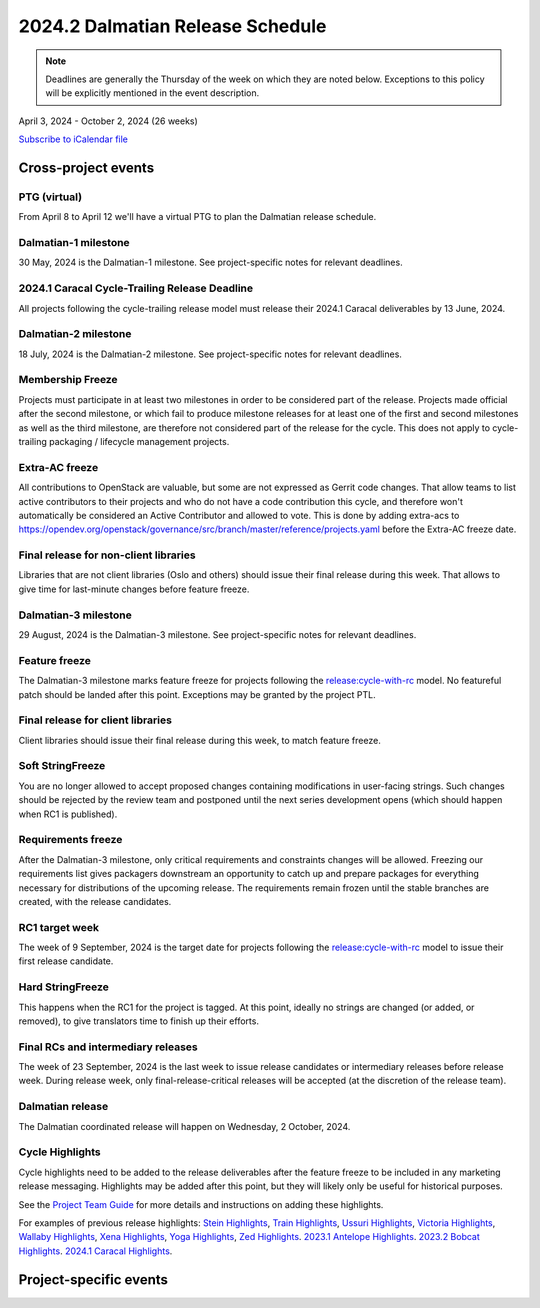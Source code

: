 =================================
2024.2 Dalmatian Release Schedule
=================================

.. note::

   Deadlines are generally the Thursday of the week on which they are noted
   below. Exceptions to this policy will be explicitly mentioned in the event
   description.

April 3, 2024 - October 2, 2024 (26 weeks)

.. datatemplate::
   :source: schedule.yaml
   :template: schedule_table.tmpl

.. ics::
   :source: schedule.yaml
   :name: Dalmatian

`Subscribe to iCalendar file <schedule.ics>`_

Cross-project events
====================

.. _d-vptg:

PTG (virtual)
-------------

From April 8 to April 12 we'll have a virtual PTG to plan the Dalmatian
release schedule.

.. _d-1:

Dalmatian-1 milestone
---------------------

30 May, 2024 is the Dalmatian-1 milestone. See project-specific notes
for relevant deadlines.

.. _d-cycle-trail:

2024.1 Caracal Cycle-Trailing Release Deadline
----------------------------------------------

All projects following the cycle-trailing release model must release
their 2024.1 Caracal deliverables by 13 June, 2024.

.. _d-2:

Dalmatian-2 milestone
---------------------

18 July, 2024 is the Dalmatian-2 milestone. See project-specific notes
for relevant deadlines.

.. _d-mf:

Membership Freeze
-----------------

Projects must participate in at least two milestones in order to be considered
part of the release. Projects made official after the second milestone, or
which fail to produce milestone releases for at least one of the first and
second milestones as well as the third milestone, are therefore not considered
part of the release for the cycle. This does not apply to cycle-trailing
packaging / lifecycle management projects.

.. _d-extra-acs:

Extra-AC freeze
---------------

All contributions to OpenStack are valuable, but some are not expressed as
Gerrit code changes. That allow teams to list active contributors to their
projects and who do not have a code contribution this cycle, and therefore won't
automatically be considered an Active Contributor and allowed
to vote. This is done by adding extra-acs to
https://opendev.org/openstack/governance/src/branch/master/reference/projects.yaml
before the Extra-AC freeze date.

.. _d-final-lib:

Final release for non-client libraries
--------------------------------------

Libraries that are not client libraries (Oslo and others) should issue their
final release during this week. That allows to give time for last-minute
changes before feature freeze.

.. _d-3:

Dalmatian-3 milestone
---------------------

29 August, 2024 is the Dalmatian-3 milestone. See project-specific notes
for relevant deadlines.

.. _d-ff:

Feature freeze
--------------

The Dalmatian-3 milestone marks feature freeze for projects following the
`release:cycle-with-rc`_ model. No featureful patch should be landed
after this point. Exceptions may be granted by the project PTL.

.. _release:cycle-with-rc: https://releases.openstack.org/reference/release_models.html#cycle-with-rc

.. _d-final-clientlib:

Final release for client libraries
----------------------------------

Client libraries should issue their final release during this week, to match
feature freeze.

.. _d-soft-sf:

Soft StringFreeze
-----------------

You are no longer allowed to accept proposed changes containing modifications
in user-facing strings. Such changes should be rejected by the review team and
postponed until the next series development opens (which should happen when RC1
is published).

.. _d-rf:

Requirements freeze
-------------------

After the Dalmatian-3 milestone, only critical requirements and constraints
changes will be allowed. Freezing our requirements list gives packagers
downstream an opportunity to catch up and prepare packages for everything
necessary for distributions of the upcoming release. The requirements remain
frozen until the stable branches are created, with the release candidates.

.. _d-rc1:

RC1 target week
---------------

The week of 9 September, 2024 is the target date for projects following the
`release:cycle-with-rc`_ model to issue their first release candidate.

.. _d-hard-sf:

Hard StringFreeze
-----------------

This happens when the RC1 for the project is tagged. At this point, ideally
no strings are changed (or added, or removed), to give translators time to
finish up their efforts.

.. _d-finalrc:

Final RCs and intermediary releases
-----------------------------------

The week of 23 September, 2024 is the last week to issue release
candidates or intermediary releases before release week. During release week,
only final-release-critical releases will be accepted (at the discretion of
the release team).

.. _d-final:

Dalmatian release
-----------------

The Dalmatian coordinated release will happen on Wednesday, 2 October, 2024.

.. _d-cycle-highlights:

Cycle Highlights
----------------

Cycle highlights need to be added to the release deliverables after the
feature freeze to be included in any marketing release messaging.
Highlights may be added after this point, but they will likely only be
useful for historical purposes.

See the `Project Team Guide`_ for more details and instructions on adding
these highlights.

For examples of previous release highlights:
`Stein Highlights <https://releases.openstack.org/stein/highlights.html>`_,
`Train Highlights <https://releases.openstack.org/train/highlights.html>`_,
`Ussuri Highlights <https://releases.openstack.org/ussuri/highlights.html>`_,
`Victoria Highlights <https://releases.openstack.org/victoria/highlights.html>`_,
`Wallaby Highlights <https://releases.openstack.org/wallaby/highlights.html>`_,
`Xena Highlights <https://releases.openstack.org/xena/highlights.html>`_,
`Yoga Highlights <https://releases.openstack.org/yoga/highlights.html>`_,
`Zed Highlights <https://releases.openstack.org/zed/highlights.html>`_.
`2023.1 Antelope Highlights <https://releases.openstack.org/antelope/highlights.html>`_.
`2023.2 Bobcat Highlights <https://releases.openstack.org/bobcat/highlights.html>`_.
`2024.1 Caracal Highlights <https://releases.openstack.org/caracal/highlights.html>`_.

.. _Project Team Guide: https://docs.openstack.org/project-team-guide/release-management.html#cycle-highlights


Project-specific events
=======================

